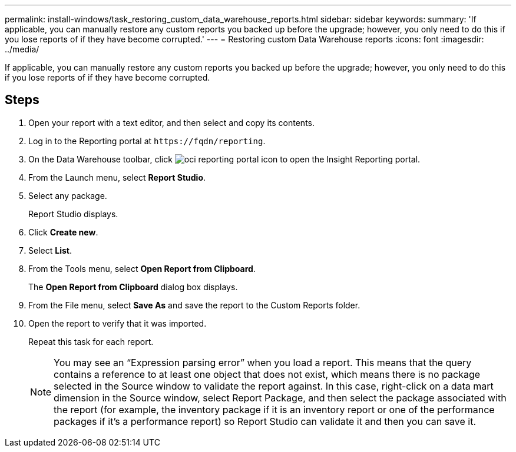 ---
permalink: install-windows/task_restoring_custom_data_warehouse_reports.html
sidebar: sidebar
keywords: 
summary: 'If applicable, you can manually restore any custom reports you backed up before the upgrade; however, you only need to do this if you lose reports of if they have become corrupted.'
---
= Restoring custom Data Warehouse reports
:icons: font
:imagesdir: ../media/

[.lead]
If applicable, you can manually restore any custom reports you backed up before the upgrade; however, you only need to do this if you lose reports of if they have become corrupted.

== Steps

. Open your report with a text editor, and then select and copy its contents.
. Log in to the Reporting portal at `+https://fqdn/reporting+`.
. On the Data Warehouse toolbar, click image:../media/oci_reporting_portal_icon.gif[] to open the Insight Reporting portal.
. From the Launch menu, select *Report Studio*.
. Select any package.
+
Report Studio displays.

. Click *Create new*.
. Select *List*.
. From the Tools menu, select *Open Report from Clipboard*.
+
The *Open Report from Clipboard* dialog box displays.

. From the File menu, select *Save As* and save the report to the Custom Reports folder.
. Open the report to verify that it was imported.
+
Repeat this task for each report.
+
[NOTE]
====
You may see an "`Expression parsing error`" when you load a report. This means that the query contains a reference to at least one object that does not exist, which means there is no package selected in the Source window to validate the report against. In this case, right-click on a data mart dimension in the Source window, select Report Package, and then select the package associated with the report (for example, the inventory package if it is an inventory report or one of the performance packages if it's a performance report) so Report Studio can validate it and then you can save it.
====
